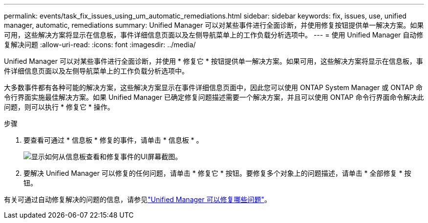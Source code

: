 ---
permalink: events/task_fix_issues_using_um_automatic_remediations.html 
sidebar: sidebar 
keywords: fix, issues, use, unified manager, automatic, remediations 
summary: Unified Manager 可以对某些事件进行全面诊断，并使用修复按钮提供单一解决方案。如果可用，这些解决方案将显示在信息板，事件详细信息页面以及左侧导航菜单上的工作负载分析选项中。 
---
= 使用 Unified Manager 自动修复解决问题
:allow-uri-read: 
:icons: font
:imagesdir: ../media/


[role="lead"]
Unified Manager 可以对某些事件进行全面诊断，并使用 * 修复它 * 按钮提供单一解决方案。如果可用，这些解决方案将显示在信息板，事件详细信息页面以及左侧导航菜单上的工作负载分析选项中。

大多数事件都有各种可能的解决方案，这些解决方案显示在事件详细信息页面中，因此您可以使用 ONTAP System Manager 或 ONTAP 命令行界面实施最佳解决方案。如果 Unified Manager 已确定修复问题描述需要一个解决方案，并且可以使用 ONTAP 命令行界面命令解决此问题，则可以执行 * 修复它 * 操作。

.步骤
. 要查看可通过 * 信息板 * 修复的事件，请单击 * 信息板 * 。
+
image::../media/management_actions.png[显示如何从信息板查看和修复事件的UI屏幕截图。]

. 要解决 Unified Manager 可以修复的任何问题，请单击 * 修复它 * 按钮。要修复多个对象上的问题描述，请单击 * 全部修复 * 按钮。


有关可通过自动修复解决的问题的信息，请参见link:..//storage-mgmt/reference_what_ontap_issues_can_unified_manager_fix.html["Unified Manager 可以修复哪些问题"]。
